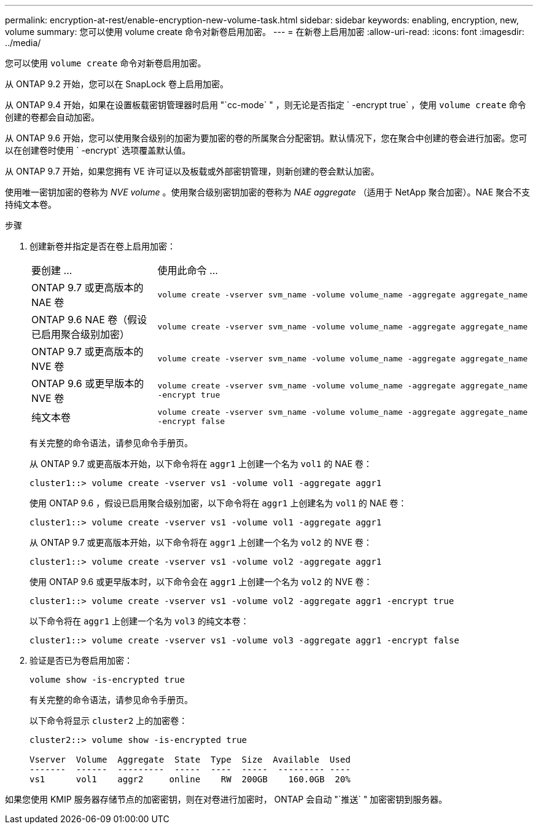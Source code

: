 ---
permalink: encryption-at-rest/enable-encryption-new-volume-task.html 
sidebar: sidebar 
keywords: enabling, encryption, new, volume 
summary: 您可以使用 volume create 命令对新卷启用加密。 
---
= 在新卷上启用加密
:allow-uri-read: 
:icons: font
:imagesdir: ../media/


[role="lead"]
您可以使用 `volume create` 命令对新卷启用加密。

从 ONTAP 9.2 开始，您可以在 SnapLock 卷上启用加密。

从 ONTAP 9.4 开始，如果在设置板载密钥管理器时启用 "`cc-mode` " ，则无论是否指定 ` -encrypt true` ，使用 `volume create` 命令创建的卷都会自动加密。

从 ONTAP 9.6 开始，您可以使用聚合级别的加密为要加密的卷的所属聚合分配密钥。默认情况下，您在聚合中创建的卷会进行加密。您可以在创建卷时使用 ` -encrypt` 选项覆盖默认值。

从 ONTAP 9.7 开始，如果您拥有 VE 许可证以及板载或外部密钥管理，则新创建的卷会默认加密。

使用唯一密钥加密的卷称为 _NVE volume_ 。使用聚合级别密钥加密的卷称为 _NAE aggregate_ （适用于 NetApp 聚合加密）。NAE 聚合不支持纯文本卷。

.步骤
. 创建新卷并指定是否在卷上启用加密：
+
[cols="25,75"]
|===


| 要创建 ... | 使用此命令 ... 


 a| 
ONTAP 9.7 或更高版本的 NAE 卷
 a| 
`volume create -vserver svm_name -volume volume_name -aggregate aggregate_name`



 a| 
ONTAP 9.6 NAE 卷（假设已启用聚合级别加密）
 a| 
`volume create -vserver svm_name -volume volume_name -aggregate aggregate_name`



 a| 
ONTAP 9.7 或更高版本的 NVE 卷
 a| 
`volume create -vserver svm_name -volume volume_name -aggregate aggregate_name`



 a| 
ONTAP 9.6 或更早版本的 NVE 卷
 a| 
`volume create -vserver svm_name -volume volume_name -aggregate aggregate_name -encrypt true`



 a| 
纯文本卷
 a| 
`volume create -vserver svm_name -volume volume_name -aggregate aggregate_name -encrypt false`

|===
+
有关完整的命令语法，请参见命令手册页。

+
从 ONTAP 9.7 或更高版本开始，以下命令将在 `aggr1` 上创建一个名为 `vol1` 的 NAE 卷：

+
[listing]
----
cluster1::> volume create -vserver vs1 -volume vol1 -aggregate aggr1
----
+
使用 ONTAP 9.6 ，假设已启用聚合级别加密，以下命令将在 `aggr1` 上创建名为 `vol1` 的 NAE 卷：

+
[listing]
----
cluster1::> volume create -vserver vs1 -volume vol1 -aggregate aggr1
----
+
从 ONTAP 9.7 或更高版本开始，以下命令将在 `aggr1` 上创建一个名为 `vol2` 的 NVE 卷：

+
[listing]
----
cluster1::> volume create -vserver vs1 -volume vol2 -aggregate aggr1
----
+
使用 ONTAP 9.6 或更早版本时，以下命令会在 `aggr1` 上创建一个名为 `vol2` 的 NVE 卷：

+
[listing]
----
cluster1::> volume create -vserver vs1 -volume vol2 -aggregate aggr1 -encrypt true
----
+
以下命令将在 `aggr1` 上创建一个名为 `vol3` 的纯文本卷：

+
[listing]
----
cluster1::> volume create -vserver vs1 -volume vol3 -aggregate aggr1 -encrypt false
----
. 验证是否已为卷启用加密：
+
`volume show -is-encrypted true`

+
有关完整的命令语法，请参见命令手册页。

+
以下命令将显示 `cluster2` 上的加密卷：

+
[listing]
----
cluster2::> volume show -is-encrypted true

Vserver  Volume  Aggregate  State  Type  Size  Available  Used
-------  ------  ---------  -----  ----  -----  --------- ----
vs1      vol1    aggr2     online    RW  200GB    160.0GB  20%
----


如果您使用 KMIP 服务器存储节点的加密密钥，则在对卷进行加密时， ONTAP 会自动 "`推送` " 加密密钥到服务器。
